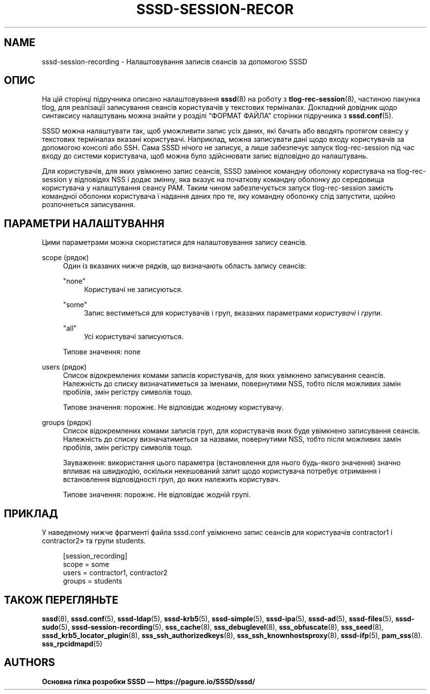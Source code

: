 '\" t
.\"     Title: sssd-session-recording
.\"    Author: Основна гілка розробки SSSD \(em https://pagure.io/SSSD/sssd/
.\" Generator: DocBook XSL Stylesheets vsnapshot <http://docbook.sf.net/>
.\"      Date: 12/09/2020
.\"    Manual: Формати файлів та правила
.\"    Source: SSSD
.\"  Language: English
.\"
.TH "SSSD\-SESSION\-RECOR" "5" "12/09/2020" "SSSD" "Формати файлів та правила"
.\" -----------------------------------------------------------------
.\" * Define some portability stuff
.\" -----------------------------------------------------------------
.\" ~~~~~~~~~~~~~~~~~~~~~~~~~~~~~~~~~~~~~~~~~~~~~~~~~~~~~~~~~~~~~~~~~
.\" http://bugs.debian.org/507673
.\" http://lists.gnu.org/archive/html/groff/2009-02/msg00013.html
.\" ~~~~~~~~~~~~~~~~~~~~~~~~~~~~~~~~~~~~~~~~~~~~~~~~~~~~~~~~~~~~~~~~~
.ie \n(.g .ds Aq \(aq
.el       .ds Aq '
.\" -----------------------------------------------------------------
.\" * set default formatting
.\" -----------------------------------------------------------------
.\" disable hyphenation
.nh
.\" disable justification (adjust text to left margin only)
.ad l
.\" -----------------------------------------------------------------
.\" * MAIN CONTENT STARTS HERE *
.\" -----------------------------------------------------------------
.SH "NAME"
sssd-session-recording \- Налаштовування записів сеансів за допомогою SSSD
.SH "ОПИС"
.PP
На цій сторінці підручника описано налаштовування
\fBsssd\fR(8)
на роботу з
\fBtlog-rec-session\fR(8), частиною пакунка tlog, для реалізації записування сеансів користувачів у текстових терміналах\&. Докладний довідник щодо синтаксису налаштувань можна знайти у розділі
\(lqФОРМАТ ФАЙЛА\(rq
сторінки підручника з
\fBsssd.conf\fR(5)\&.
.PP
SSSD можна налаштувати так, щоб уможливити запис усіх даних, які бачать або вводять протягом сеансу у текстових терміналах вказані користувачі\&. Наприклад, можна записувати дані щодо входу користувачів за допомогою консолі або SSH\&. Сама SSSD нічого не записує, а лише забезпечує запуск tlog\-rec\-session під час входу до системи користувача, щоб можна було здійснювати запис відповідно до налаштувань\&.
.PP
Для користувачів, для яких увімкнено запис сеансів, SSSD замінює командну оболонку користувача на tlog\-rec\-session у відповідях NSS і додає змінну, яка вказує на початкову командну оболонку до середовища користувача у налаштування сеансу PAM\&. Таким чином забезпечується запуск tlog\-rec\-session замість командної оболонки користувача і надання даних про те, яку командну оболонку слід запустити, щойно розпочнеться записування\&.
.SH "ПАРАМЕТРИ НАЛАШТУВАННЯ"
.PP
Цими параметрами можна скористатися для налаштовування запису сеансів\&.
.PP
scope (рядок)
.RS 4
Один із вказаних нижче рядків, що визначають область запису сеансів:
.PP
"none"
.RS 4
Користувачі не записуються\&.
.RE
.PP
"some"
.RS 4
Запис вестиметься для користувачів і груп, вказаних параметрами
\fIкористувачі\fR
і
\fIгрупи\fR\&.
.RE
.PP
"all"
.RS 4
Усі користувачі записуються\&.
.RE
.sp
Типове значення: none
.RE
.PP
users (рядок)
.RS 4
Список відокремлених комами записів користувачів, для яких увімкнено записування сеансів\&. Належність до списку визначатиметься за іменами, повернутими NSS, тобто після можливих замін пробілів, змін регістру символів тощо\&.
.sp
Типове значення: порожнє\&. Не відповідає жодному користувачу\&.
.RE
.PP
groups (рядок)
.RS 4
Список відокремлених комами записів груп, для користувачів яких буде увімкнено записування сеансів\&. Належність до списку визначатиметься за назвами, повернутими NSS, тобто після можливих замін пробілів, змін регістру символів тощо\&.
.sp
Зауваження: використання цього параметра (встановлення для нього будь\-якого значення) значно впливає на швидкодію, оскільки некешований запит щодо користувача потребує отримання і встановлення відповідності груп, до яких належить користувач\&.
.sp
Типове значення: порожнє\&. Не відповідає жодній групі\&.
.RE
.SH "ПРИКЛАД"
.PP
У наведеному нижче фрагменті файла sssd\&.conf увімкнено запис сеансів для користувачів contractor1 і contractor2\(Fc та групи students\&.
.PP
.if n \{\
.RS 4
.\}
.nf
[session_recording]
scope = some
users = contractor1, contractor2
groups = students
.fi
.if n \{\
.RE
.\}
.sp
.SH "ТАКОЖ ПЕРЕГЛЯНЬТЕ"
.PP
\fBsssd\fR(8),
\fBsssd.conf\fR(5),
\fBsssd-ldap\fR(5),
\fBsssd-krb5\fR(5),
\fBsssd-simple\fR(5),
\fBsssd-ipa\fR(5),
\fBsssd-ad\fR(5),
\fBsssd-files\fR(5),
\fBsssd-sudo\fR(5),
\fBsssd-session-recording\fR(5),
\fBsss_cache\fR(8),
\fBsss_debuglevel\fR(8),
\fBsss_obfuscate\fR(8),
\fBsss_seed\fR(8),
\fBsssd_krb5_locator_plugin\fR(8),
\fBsss_ssh_authorizedkeys\fR(8), \fBsss_ssh_knownhostsproxy\fR(8),
\fBsssd-ifp\fR(5),
\fBpam_sss\fR(8)\&.
\fBsss_rpcidmapd\fR(5)
.SH "AUTHORS"
.PP
\fBОсновна гілка розробки SSSD \(em
https://pagure\&.io/SSSD/sssd/\fR
